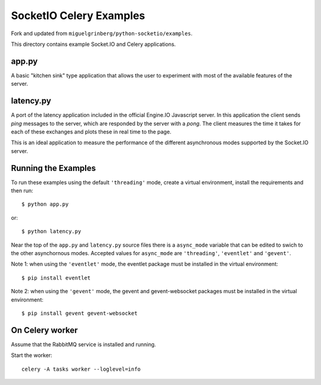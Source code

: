 SocketIO Celery Examples
==================

Fork and updated from ``miguelgrinberg/python-socketio/examples``.

This directory contains example Socket.IO and Celery applications. 

app.py
------

A basic "kitchen sink" type application that allows the user to experiment
with most of the available features of the server.

latency.py
----------

A port of the latency application included in the official Engine.IO
Javascript server. In this application the client sends *ping* messages to
the server, which are responded by the server with a *pong*. The client
measures the time it takes for each of these exchanges and plots these in real
time to the page.

This is an ideal application to measure the performance of the different
asynchronous modes supported by the Socket.IO server.

Running the Examples
--------------------

To run these examples using the default ``'threading'`` mode, create a virtual
environment, install the requirements and then run::

    $ python app.py

or::

    $ python latency.py

Near the top of the ``app.py`` and ``latency.py`` source files there is a
``async_mode`` variable that can be edited to swich to the other asynchornous
modes. Accepted values for ``async_mode`` are ``'threading'``, ``'eventlet'``
and ``'gevent'``.

Note 1: when using the ``'eventlet'`` mode, the eventlet package must be
installed in the virtual environment::

    $ pip install eventlet

Note 2: when using the ``'gevent'`` mode, the gevent and gevent-websocket
packages must be installed in the virtual environment::

    $ pip install gevent gevent-websocket


    
On Celery worker
----------------

Assume that the RabbitMQ service is installed and running.

Start the worker::

    celery -A tasks worker --loglevel=info

